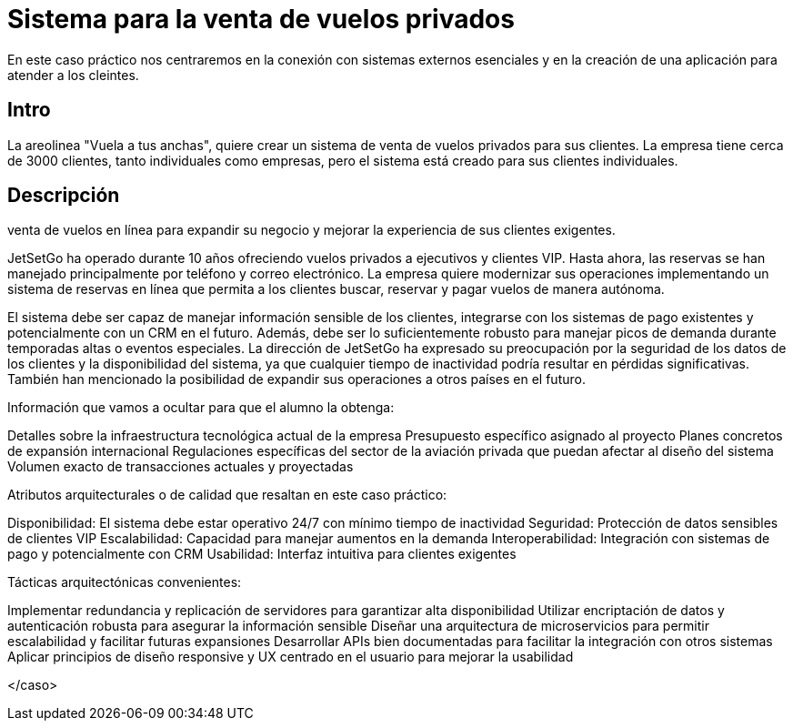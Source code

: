 = Sistema para la venta de vuelos privados

En este caso práctico nos centraremos en la conexión con sistemas externos
esenciales y en la creación de una aplicación para atender a los cleintes.

== Intro

La areolinea "Vuela a tus anchas", quiere crear un sistema de venta de
vuelos privados para sus clientes. La empresa tiene cerca de 3000 clientes,
tanto individuales como empresas, pero el sistema está creado para sus
clientes individuales.

== Descripción

venta de vuelos en línea para expandir su negocio y mejorar la
experiencia de sus clientes exigentes.

JetSetGo ha operado durante 10 años ofreciendo vuelos privados a ejecutivos y clientes VIP. Hasta ahora, las reservas se han manejado principalmente por teléfono y correo electrónico. La empresa quiere modernizar sus operaciones implementando un sistema de reservas en línea que permita a los clientes buscar, reservar y pagar vuelos de manera autónoma.

El sistema debe ser capaz de manejar información sensible de los clientes, integrarse con los sistemas de pago existentes y potencialmente con un CRM en el futuro. Además, debe ser lo suficientemente robusto para manejar picos de demanda durante temporadas altas o eventos especiales.
La dirección de JetSetGo ha expresado su preocupación por la seguridad de los datos de los clientes y la disponibilidad del sistema, ya que cualquier tiempo de inactividad podría resultar en pérdidas significativas. También han mencionado la posibilidad de expandir sus operaciones a otros países en el futuro.

Información que vamos a ocultar para que el alumno la obtenga:

Detalles sobre la infraestructura tecnológica actual de la empresa
Presupuesto específico asignado al proyecto
Planes concretos de expansión internacional
Regulaciones específicas del sector de la aviación privada que puedan afectar al diseño del sistema
Volumen exacto de transacciones actuales y proyectadas


Atributos arquitecturales o de calidad que resaltan en este caso práctico:


Disponibilidad: El sistema debe estar operativo 24/7 con mínimo tiempo de inactividad
Seguridad: Protección de datos sensibles de clientes VIP
Escalabilidad: Capacidad para manejar aumentos en la demanda
Interoperabilidad: Integración con sistemas de pago y potencialmente con CRM
Usabilidad: Interfaz intuitiva para clientes exigentes


Tácticas arquitectónicas convenientes:


Implementar redundancia y replicación de servidores para garantizar alta disponibilidad
Utilizar encriptación de datos y autenticación robusta para asegurar la información sensible
Diseñar una arquitectura de microservicios para permitir escalabilidad y facilitar futuras expansiones
Desarrollar APIs bien documentadas para facilitar la integración con otros sistemas
Aplicar principios de diseño responsive y UX centrado en el usuario para mejorar la usabilidad

</caso>
